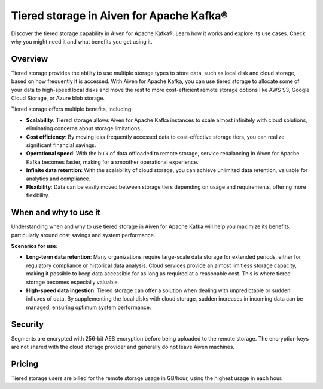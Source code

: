 Tiered storage in Aiven for Apache Kafka®
===========================================

Discover the tiered storage capability in Aiven for Apache Kafka®. Learn how it works and explore its use cases. Check why you might need it and what benefits you get using it.

Overview
---------

Tiered storage provides the ability to use multiple storage types to store data, such as local disk and cloud storage, based on how frequently it is accessed. With Aiven for Apache Kafka, you can use tiered storage to allocate some of your data to high-speed local disks and move the rest to more cost-efficient remote storage options like AWS S3, Google Cloud Storage, or Azure blob storage. 

Tiered storage offers multiple benefits, including:

* **Scalability**: Tiered storage allows Aiven for Apache Kafka instances to scale almost infinitely with cloud solutions, eliminating concerns about storage limitations.
* **Cost efficiency**: By moving less frequently accessed data to cost-effective storage tiers, you can realize significant financial savings.
* **Operational speed**: With the bulk of data offloaded to remote storage, service rebalancing in Aiven for Apache Kafka becomes faster, making for a smoother operational experience.
* **Infinite data retention**: With the scalability of cloud storage, you can achieve unlimited data retention, valuable for analytics and compliance.
* **Flexibility**: Data can be easily moved between storage tiers depending on usage and requirements, offering more flexibility.

When and why to use it
------------------------

Understanding when and why to use tiered storage in Aiven for Apache Kafka will help you maximize its benefits, particularly around cost savings and system performance. 

**Scenarios for use:**

* **Long-term data retention**: Many organizations require large-scale data storage for extended periods, either for regulatory compliance or historical data analysis. Cloud services provide an almost limitless storage capacity, making it possible to keep data accessible for as long as required at a reasonable cost. This is where tiered storage becomes especially valuable.
* **High-speed data ingestion**: Tiered storage can offer a solution when dealing with unpredictable or sudden influxes of data. By supplementing the local disks with cloud storage, sudden increases in incoming data can be managed, ensuring optimum system performance. 


Security
--------
Segments are encrypted with 256-bit AES encryption before being uploaded to the remote storage. The encryption keys are not shared with the cloud storage provider and generally do not leave Aiven machines.

Pricing
-------
Tiered storage users are billed for the remote storage usage in GB/hour, using the highest usage in each hour.


